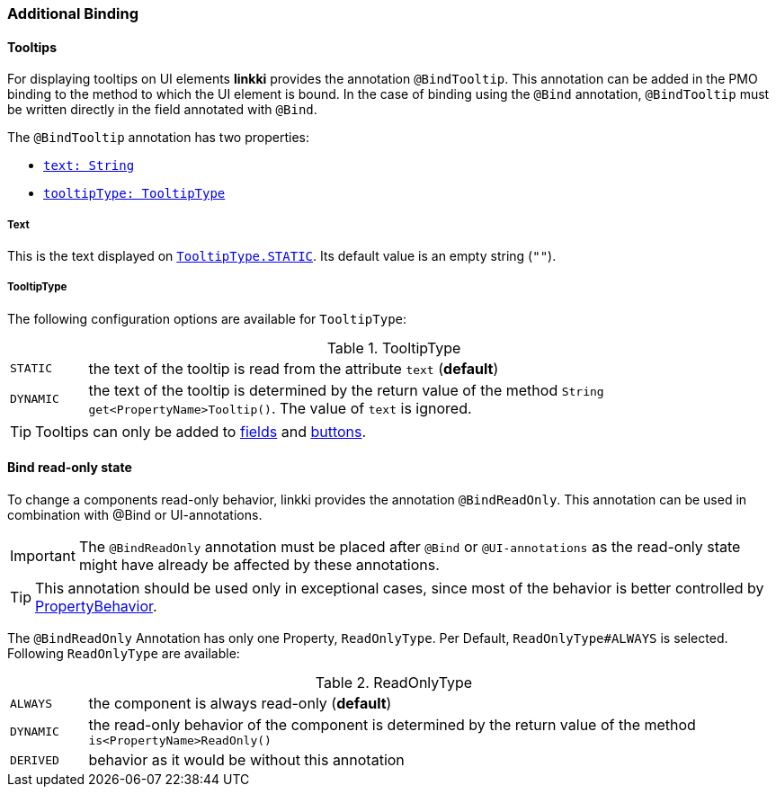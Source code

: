 :jbake-title: Additional Binding
:jbake-type: section
:jbake-status: published

=== Additional Binding

[[tooltips]]
==== Tooltips

For displaying tooltips on UI elements *linkki* provides the annotation `@BindTooltip`. This annotation can be added in the PMO binding to the method to which the UI element is bound. In the case of binding using the `@Bind` annotation, `@BindTooltip` must be written directly in the field annotated with `@Bind`.

The `@BindTooltip` annotation has two properties:

* <<tooltip-text, `text: String`>>
* <<tooltip-type, `tooltipType: TooltipType`>>

[[tooltip-text]]
===== Text
This is the text displayed on <<tooltip-type, `TooltipType.STATIC`>>. Its default value is an empty string (`""`).

[[tooltip-type]]

===== TooltipType
The following configuration options are available for `TooltipType`:

[cols="1,9"]
.TooltipType
|===
|`STATIC`   |the text of the tooltip is read from the attribute `text` (*default*)
|`DYNAMIC`  |the text of the tooltip is determined by the return value of the method `String get<PropertyName>Tooltip()`. The value of `text` is ignored.
|===

TIP: Tooltips can only be added to <<ui-field, fields>> and <<ui-button, buttons>>.

[[bind-read-only]]
==== Bind read-only state

To change a components read-only behavior, linkki provides the annotation `@BindReadOnly`. This annotation can be used in combination with  @Bind or UI-annotations.

IMPORTANT: The `@BindReadOnly` annotation must be placed after `@Bind` or `@UI-annotations` as the read-only state might have already be affected by these annotations.

TIP: This annotation should be used only in exceptional cases, since most of the behavior is better controlled by <<cross-sectional-binding, PropertyBehavior>>.

The `@BindReadOnly` Annotation has only one Property, `ReadOnlyType`. Per Default, `ReadOnlyType#ALWAYS` is selected. Following `ReadOnlyType` are available:

[cols="1,9"]
.ReadOnlyType
|===
|`ALWAYS`   |the component is always read-only (*default*)
|`DYNAMIC`  |the read-only behavior of the component is determined by the return value of the method `is<PropertyName>ReadOnly()`
|`DERIVED`  |behavior as it would be without this annotation
|===
